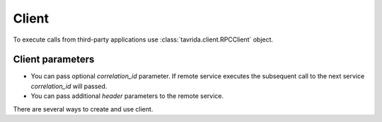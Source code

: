 Client
======

To execute calls from third-party applications use :class:`tavrida.client.RPCClient` object.

Client parameters
-----------------

* You can pass optional *correlation_id* parameter. If remote service executes the subsequent call to the next service *correlation_id* will passed.

* You can pass additional *header* parameters to the remote service.

There are several ways to create and use client.


.. code-block:: python
    :linenos:

    from tavrida import client
    from tavrida import config
    from tavrida import discovery
    from tavrida import entry_point

    creds = config.Credentials("guest", "guest")
    conf = config.ConnectionConfig("localhost", credentials=creds)

    # You should provide discovery service object to client
    disc = discovery.LocalDiscovery()
    disc.register_remote_service(service_name="test_hello",
                                 exchange_name="test_exchange")

    cli = client.RPCClient(config=conf, discovery=disc, source=source)
    cli.test_hello.hello(param=123).cast(correlation_id="123-456")


.. code-block:: python
    :linenos:

    from tavrida import client
    from tavrida import config
    from tavrida import discovery
    from tavrida import entry_point

    creds = config.Credentials("guest", "guest")
    conf = config.ConnectionConfig("localhost", credentials=creds)

    # You should provide discovery service object to client
    disc = discovery.LocalDiscovery()
    disc.register_remote_service(service_name="test_hello",
                                 exchange_name="test_exchange")

    # If you want to provide source as a string
    cli = client.RPCClient(config=conf, discovery=disc, source="source_service")
    cli.test_hello.hello(param=123).cast(correlation_id="123-456")

    cli = client.RPCClient(config=conf, discovery=disc, source="source.method")
    cli.test_hello.hello(param=123).cast(correlation_id="123-456")
